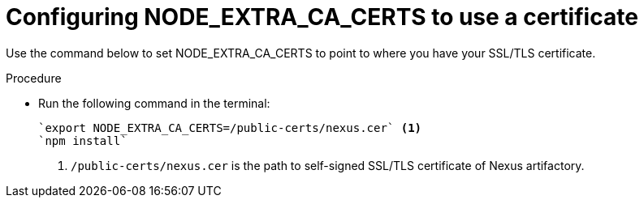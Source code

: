 [id="restoring-node-extra-ca-certs-variable-value"]
= Configuring NODE_EXTRA_CA_CERTS to use a certificate

Use the command below to set NODE_EXTRA_CA_CERTS to point to where you have your SSL/TLS certificate. 

.Procedure

* Run the following command in the terminal:
+
[source, yaml]
----
`export NODE_EXTRA_CA_CERTS=/public-certs/nexus.cer` <1>
`npm install`
----
<1> `/public-certs/nexus.cer` is the path to self-signed SSL/TLS certificate of Nexus artifactory.
